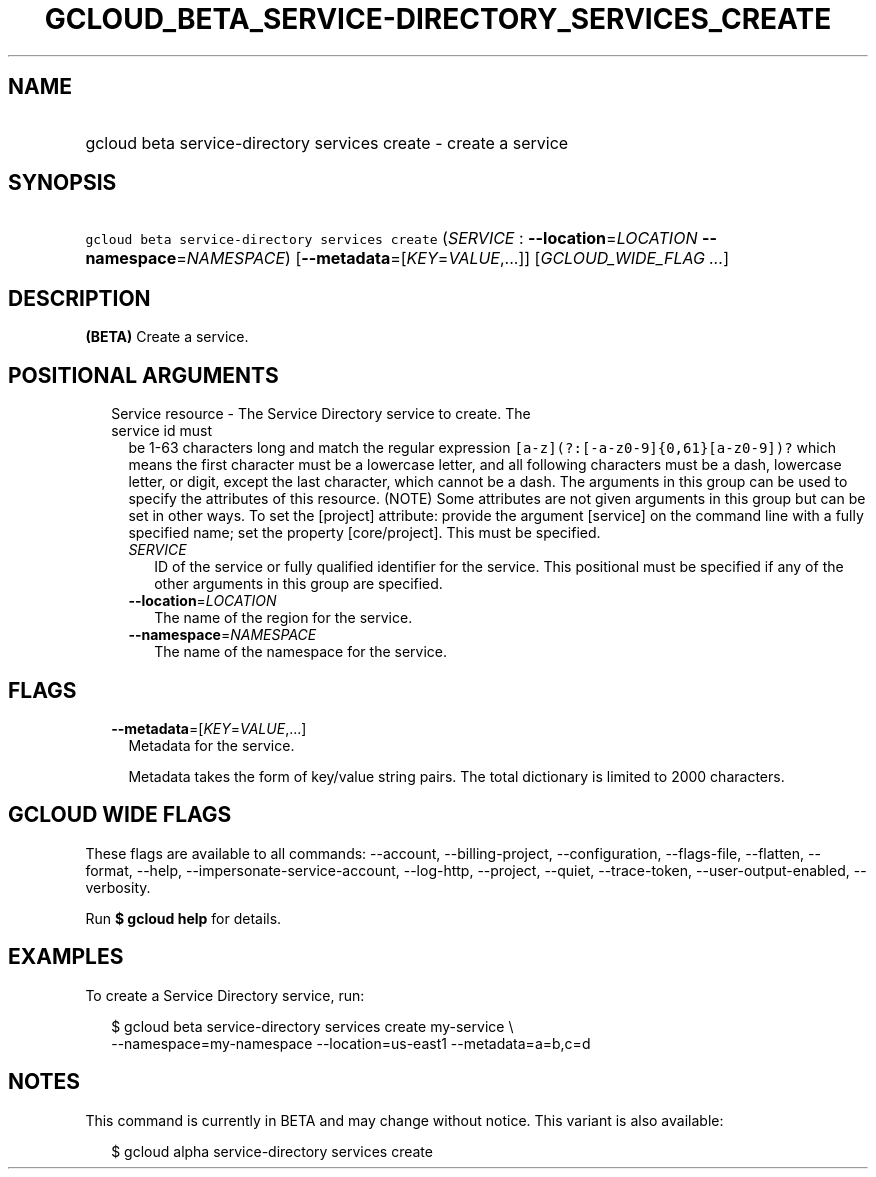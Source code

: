 
.TH "GCLOUD_BETA_SERVICE\-DIRECTORY_SERVICES_CREATE" 1



.SH "NAME"
.HP
gcloud beta service\-directory services create \- create a service



.SH "SYNOPSIS"
.HP
\f5gcloud beta service\-directory services create\fR (\fISERVICE\fR\ :\ \fB\-\-location\fR=\fILOCATION\fR\ \fB\-\-namespace\fR=\fINAMESPACE\fR) [\fB\-\-metadata\fR=[\fIKEY\fR=\fIVALUE\fR,...]] [\fIGCLOUD_WIDE_FLAG\ ...\fR]



.SH "DESCRIPTION"

\fB(BETA)\fR Create a service.



.SH "POSITIONAL ARGUMENTS"

.RS 2m
.TP 2m

Service resource \- The Service Directory service to create. The service id must
be 1\-63 characters long and match the regular expression
\f5[a\-z](?:[\-a\-z0\-9]{0,61}[a\-z0\-9])?\fR which means the first character
must be a lowercase letter, and all following characters must be a dash,
lowercase letter, or digit, except the last character, which cannot be a dash.
The arguments in this group can be used to specify the attributes of this
resource. (NOTE) Some attributes are not given arguments in this group but can
be set in other ways. To set the [project] attribute: provide the argument
[service] on the command line with a fully specified name; set the property
[core/project]. This must be specified.

.RS 2m
.TP 2m
\fISERVICE\fR
ID of the service or fully qualified identifier for the service. This positional
must be specified if any of the other arguments in this group are specified.

.TP 2m
\fB\-\-location\fR=\fILOCATION\fR
The name of the region for the service.

.TP 2m
\fB\-\-namespace\fR=\fINAMESPACE\fR
The name of the namespace for the service.


.RE
.RE
.sp

.SH "FLAGS"

.RS 2m
.TP 2m
\fB\-\-metadata\fR=[\fIKEY\fR=\fIVALUE\fR,...]
Metadata for the service.

Metadata takes the form of key/value string pairs. The total dictionary is
limited to 2000 characters.


.RE
.sp

.SH "GCLOUD WIDE FLAGS"

These flags are available to all commands: \-\-account, \-\-billing\-project,
\-\-configuration, \-\-flags\-file, \-\-flatten, \-\-format, \-\-help,
\-\-impersonate\-service\-account, \-\-log\-http, \-\-project, \-\-quiet,
\-\-trace\-token, \-\-user\-output\-enabled, \-\-verbosity.

Run \fB$ gcloud help\fR for details.



.SH "EXAMPLES"

To create a Service Directory service, run:

.RS 2m
$ gcloud beta service\-directory services create my\-service \e
    \-\-namespace=my\-namespace \-\-location=us\-east1 \-\-metadata=a=b,c=d
.RE



.SH "NOTES"

This command is currently in BETA and may change without notice. This variant is
also available:

.RS 2m
$ gcloud alpha service\-directory services create
.RE

